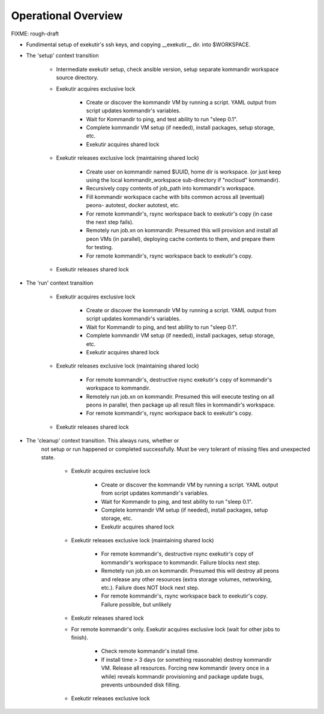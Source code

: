 Operational Overview
=====================

FIXME: rough-draft

* Fundimental setup of exekutir's ssh keys, and copying __exekutir__ dir.
  into $WORKSPACE.

* The 'setup' context transition

    * Intermediate exekutir setup, check ansible version, setup
      separate kommandir workspace source directory.

    * Exekutir acquires exclusive lock

        * Create or discover the kommandir VM by running a script.  YAML
          output from script updates kommandir's variables.

        * Wait for Kommandir to ping, and test ability to run "sleep 0.1".

        * Complete kommandir VM setup (if needed), install packages, 
          setup storage, etc.

        * Exekutir acquires shared lock 

    * Exekutir releases exclusive lock (maintaining shared lock)

        * Create user on kommandir named $UUID, home dir is workspace.
          (or just keep using the local kommandir_workspace sub-directory
          if "nocloud" kommandir).

        * Recursively copy contents of job_path into kommandir's workspace.

        * Fill kommandir workspace cache with bits common across all
          (eventual) peons- autotest, docker autotest, etc.

        * For remote kommandir's, rsync workspace back to exekutir's
          copy (in case the next step fails).

        * Remotely run job.xn on kommandir.  Presumed this will
          provision and install all peon VMs (in parallel), deploying
          cache contents to them, and prepare them for testing.

        * For remote kommandir's, rsync workspace back to exekutir's
          copy.

    * Exekutir releases shared lock


* The 'run' context transition

    * Exekutir acquires exclusive lock

        * Create or discover the kommandir VM by running a script.  YAML
          output from script updates kommandir's variables.

        * Wait for Kommandir to ping, and test ability to run "sleep 0.1".

        * Complete kommandir VM setup (if needed), install packages, 
          setup storage, etc.

        * Exekutir acquires shared lock 

    * Exekutir releases exclusive lock (maintaining shared lock)

        * For remote kommandir's, destructive rsync exekutir's
          copy of kommandir's workspace to kommandir.

        * Remotely run job.xn on kommandir.  Presumed this will
          execute testing on all peons in parallel, then package
          up all result files in kommandir's workspace.

        * For remote kommandir's, rsync workspace back to exekutir's
          copy.

    * Exekutir releases shared lock

* The 'cleanup' context transition.  This always runs, whether or
   not setup or run happened or completed successfully.  Must be
   very tolerant of missing files and unexpected state.

    * Exekutir acquires exclusive lock

        * Create or discover the kommandir VM by running a script.  YAML
          output from script updates kommandir's variables.

        * Wait for Kommandir to ping, and test ability to run "sleep 0.1".

        * Complete kommandir VM setup (if needed), install packages, 
          setup storage, etc.

        * Exekutir acquires shared lock 

    * Exekutir releases exclusive lock (maintaining shared lock)

        * For remote kommandir's, destructive rsync exekutir's
          copy of kommandir's workspace to kommandir.  Failure
          blocks next step.

        * Remotely run job.xn on kommandir.  Presumed this will
          destroy all peons and release any other resources
          (extra storage volumes, networking, etc.).  Failure
          does NOT block next step.

        * For remote kommandir's, rsync workspace back to exekutir's
          copy.  Failure possible, but unlikely

    * Exekutir releases shared lock

    * For remote kommandir's only.  Exekutir acquires exclusive
      lock (wait for other jobs to finish).

        * Check remote kommandir's install time.

        * If install time > 3 days (or something reasonable)
          destroy kommandir VM.  Release all resources.  Forcing
          new kommandir (every once in a while) reveals kommandir
          provisioning and package update bugs, prevents unbounded
          disk filling.

    * Exekutir releases exclusive lock
